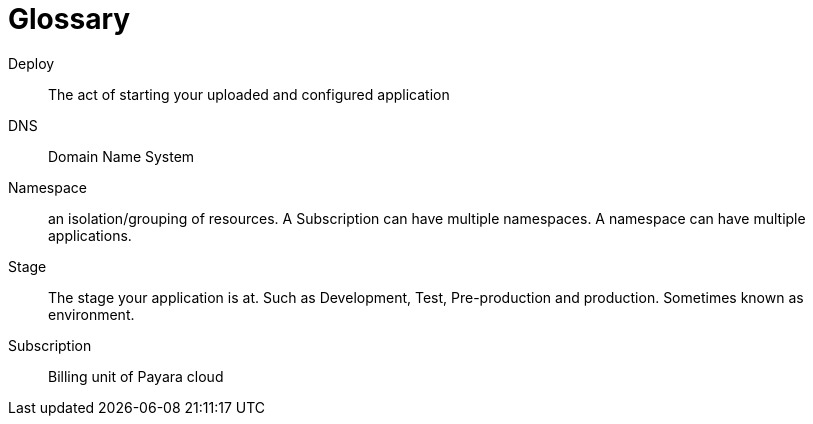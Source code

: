 = Glossary

Deploy:: The act of starting your uploaded and configured application

DNS:: Domain Name System

Namespace:: an isolation/grouping of resources.
A Subscription can have multiple namespaces.
A namespace can have multiple applications.

Stage:: The stage your application is at. Such as Development, Test, Pre-production and production.
Sometimes known as environment.

Subscription:: Billing unit of Payara cloud

